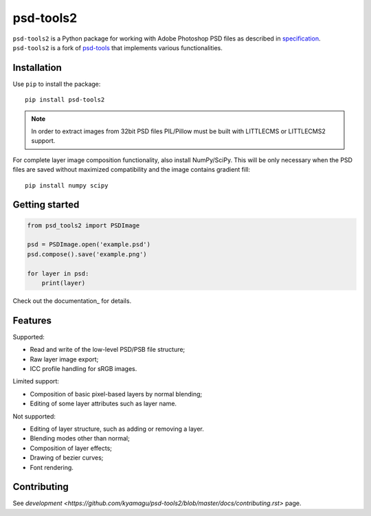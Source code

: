 psd-tools2
==========

``psd-tools2`` is a Python package for working with Adobe Photoshop PSD files
as described in specification_. ``psd-tools2`` is a fork of psd-tools_ that
implements various functionalities.

.. _specification: https://www.adobe.com/devnet-apps/photoshop/fileformatashtml/
.. _psd-tools: https://github.com/psd-tools/psd-tools

.. image:: https://img.shields.io/pypi/v/psd-tools2.svg
   :target: https://pypi.python.org/pypi/psd-tools2
   :alt: PyPI Version

.. image:: https://img.shields.io/travis/kyamagu/psd-tools2/master.svg
   :alt: Build Status
   :target: https://travis-ci.org/kyamagu/psd-tools2

.. image:: https://readthedocs.org/projects/psd-tools2/badge/
   :alt: Document Status
   :target: http://psd-tools2.readthedocs.io/en/latest/

.. _psd-tools: https://github.com/psd-tools/psd-tools

Installation
------------

Use ``pip`` to install the package::

    pip install psd-tools2

.. note::

    In order to extract images from 32bit PSD files PIL/Pillow must be built
    with LITTLECMS or LITTLECMS2 support.

For complete layer image composition functionality, also install NumPy/SciPy.
This will be only necessary when the PSD files are saved without maximized
compatibility and the image contains gradient fill::

    pip install numpy scipy

Getting started
---------------

.. code-block:: python

    from psd_tools2 import PSDImage

    psd = PSDImage.open('example.psd')
    psd.compose().save('example.png')

    for layer in psd:
        print(layer)

Check out the documentation_ for details.

.. _documentation:: https://psd-tools2.readthedocs.io/

Features
--------

Supported:

* Read and write of the low-level PSD/PSB file structure;
* Raw layer image export;
* ICC profile handling for sRGB images.

Limited support:

* Composition of basic pixel-based layers by normal blending;
* Editing of some layer attributes such as layer name.

Not supported:

* Editing of layer structure, such as adding or removing a layer.
* Blending modes other than normal;
* Composition of layer effects;
* Drawing of bezier curves;
* Font rendering.

Contributing
------------

See `development <https://github.com/kyamagu/psd-tools2/blob/master/docs/contributing.rst>` page.
